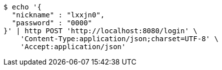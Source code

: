 [source,bash]
----
$ echo '{
  "nickname" : "lxxjn0",
  "password" : "0000"
}' | http POST 'http://localhost:8080/login' \
    'Content-Type:application/json;charset=UTF-8' \
    'Accept:application/json'
----